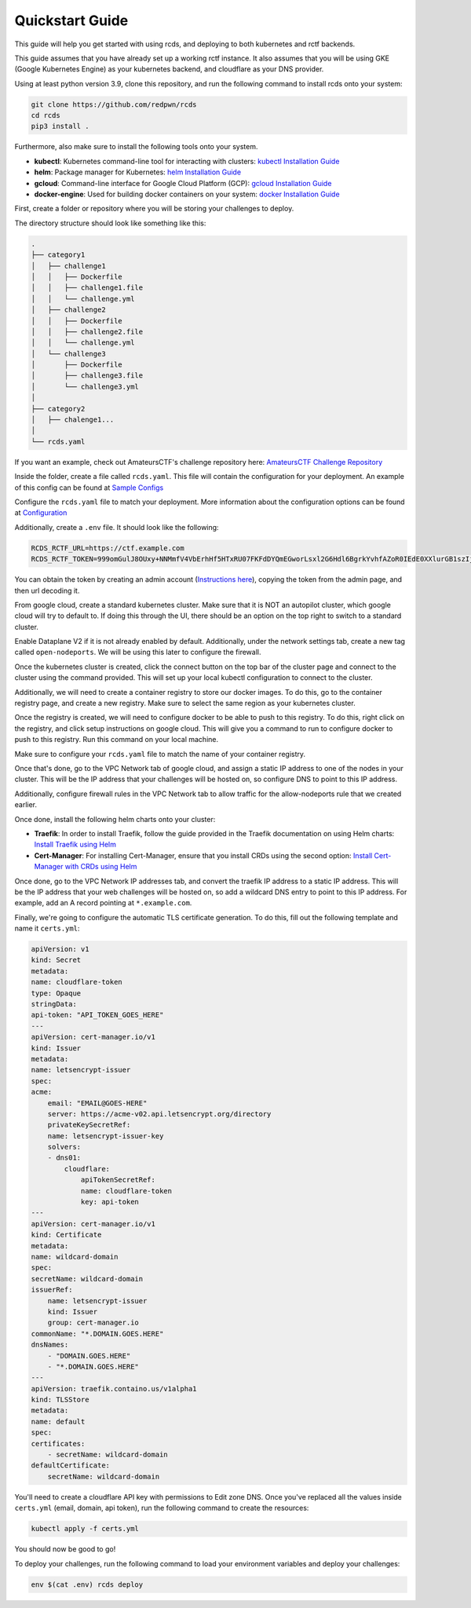 Quickstart Guide
================

This guide will help you get started with using rcds, and deploying to both kubernetes and rctf backends.

This guide assumes that you have already set up a working rctf instance. It also assumes that you will be using GKE (Google Kubernetes Engine) as your kubernetes backend, and cloudflare as your DNS provider.

Using at least python version 3.9, clone this repository, and run the following command to install rcds onto your system:

.. code-block:: bash

    git clone https://github.com/redpwn/rcds
    cd rcds
    pip3 install .

Furthermore, also make sure to install the following tools onto your system.

- **kubectl**: Kubernetes command-line tool for interacting with clusters: `kubectl Installation Guide <https://kubernetes.io/docs/tasks/tools/#kubectl/>`_

- **helm**: Package manager for Kubernetes: `helm Installation Guide <https://helm.sh/docs/intro/install/>`_

- **gcloud**: Command-line interface for Google Cloud Platform (GCP):  `gcloud Installation Guide <https://cloud.google.com/sdk/gcloud>`_

- **docker-engine**: Used for building docker containers on your system: `docker Installation Guide <https://docs.docker.com/engine/install/>`_

First, create a folder or repository where you will be storing your challenges to deploy.

The directory structure should look like something like this:

.. code-block:: bash

    .
    ├── category1
    │   ├── challenge1
    │   │   ├── Dockerfile
    │   │   ├── challenge1.file
    │   │   └── challenge.yml
    │   ├── challenge2
    │   │   ├── Dockerfile
    │   │   ├── challenge2.file
    │   │   └── challenge.yml
    │   └── challenge3
    │       ├── Dockerfile
    │       ├── challenge3.file
    │       └── challenge3.yml
    │
    ├── category2
    │   ├── chalenge1...
    │
    └── rcds.yaml


If you want an example, check out AmateursCTF's challenge repository here:  `AmateursCTF Challenge Repository <https://github.com/les-amateurs/AmateursCTF-Public/tree/main/2023>`_

Inside the folder, create a file called ``rcds.yaml``. This file will contain the configuration for your deployment. An example of this config can be found at `Sample Configs <./config-samples#gke-and-rctf-on-gitlab-ci>`_

Configure the ``rcds.yaml`` file to match your deployment. More information about the configuration options can be found at `Configuration <./project>`_

Additionally, create a ``.env`` file. It should look like the following:

.. code-block:: env

    RCDS_RCTF_URL=https://ctf.example.com
    RCDS_RCTF_TOKEN=999omGulJ8OUxy+NNMmfV4VbErhHf5HTxRU07FKFdDYQmEGworLsxl2G6Hdl6BgrkYvhfAZoR0IEdE0XXlurGB1szIjdIk1whr3iSP2ZIdAC7chSDlk9SL/iN68J

You can obtain the token by creating an admin account (`Instructions here <https://rctf.redpwn.net/management/admin/>`_), copying the token from the admin page, and then url decoding it.

From google cloud, create a standard kubernetes cluster. Make sure that it is NOT an autopilot cluster, which google cloud will try to default to. If doing this through the UI, there should be an option on the top right to switch to a standard cluster.

Enable Dataplane V2 if it is not already enabled by default. Additionally, under the network settings tab, create a new tag called ``open-nodeports``. We will be using this later to configure the firewall.

Once the kubernetes cluster is created, click the connect button on the top bar of the cluster page and connect to the cluster using the command provided. This will set up your local kubectl configuration to connect to the cluster.

Additionally, we will need to create a container registry to store our docker images. To do this, go to the container registry page, and create a new registry. Make sure to select the same region as your kubernetes cluster.

Once the registry is created, we will need to configure docker to be able to push to this registry. To do this, right click on the registry, and click setup instructions on google cloud. This will give you a command to run to configure docker to push to this registry. Run this command on your local machine.

Make sure to configure your ``rcds.yaml`` file to match the name of your container registry.

Once that's done, go to the VPC Network tab of google cloud, and assign a static IP address to one of the nodes in your cluster. This will be the IP address that your challenges will be hosted on, so configure DNS to point to this IP address.

Additionally, configure firewall rules in the VPC Network tab to allow traffic for the allow-nodeports rule that we created earlier.

Once done, install the following helm charts onto your cluster:

- **Traefik**: In order to install Traefik, follow the guide provided in the Traefik documentation on using Helm charts: `Install Traefik using Helm <https://doc.traefik.io/traefik/getting-started/install-traefik/#use-the-helm-chart>`_

- **Cert-Manager**: For installing Cert-Manager, ensure that you install CRDs using the second option: `Install Cert-Manager with CRDs using Helm <https://cert-manager.io/docs/installation/helm/#3-install-customresourcedefinitions>`_

Once done, go to the VPC Network IP addresses tab, and convert the traefik IP address to a static IP address. This will be the IP address that your web challenges will be hosted on, so add a wildcard DNS entry to point to this IP address. For example, add an A record pointing at  ``*.example.com``.

Finally, we're going to configure the automatic TLS certificate generation. To do this, fill out the following template and name it ``certs.yml``:

.. code-block:: yaml

    apiVersion: v1
    kind: Secret
    metadata:
    name: cloudflare-token
    type: Opaque
    stringData:
    api-token: "API_TOKEN_GOES_HERE"
    ---
    apiVersion: cert-manager.io/v1
    kind: Issuer
    metadata:
    name: letsencrypt-issuer
    spec:
    acme:
        email: "EMAIL@GOES-HERE"
        server: https://acme-v02.api.letsencrypt.org/directory
        privateKeySecretRef:
        name: letsencrypt-issuer-key
        solvers:
        - dns01:
            cloudflare:
                apiTokenSecretRef:
                name: cloudflare-token
                key: api-token
    ---
    apiVersion: cert-manager.io/v1
    kind: Certificate
    metadata:
    name: wildcard-domain
    spec:
    secretName: wildcard-domain
    issuerRef:
        name: letsencrypt-issuer
        kind: Issuer
        group: cert-manager.io
    commonName: "*.DOMAIN.GOES.HERE"
    dnsNames:
        - "DOMAIN.GOES.HERE"
        - "*.DOMAIN.GOES.HERE"
    ---
    apiVersion: traefik.containo.us/v1alpha1
    kind: TLSStore
    metadata:
    name: default
    spec:
    certificates:
        - secretName: wildcard-domain
    defaultCertificate:
        secretName: wildcard-domain

You'll need to create a cloudflare API key with permissions to Edit zone DNS. Once you've replaced all the values inside ``certs.yml`` (email, domain, api token), run the following command to create the resources:

.. code-block:: bash

    kubectl apply -f certs.yml

You should now be good to go!

To deploy your challenges, run the following command to load your environment variables and deploy your challenges:

.. code-block:: bash

    env $(cat .env) rcds deploy
